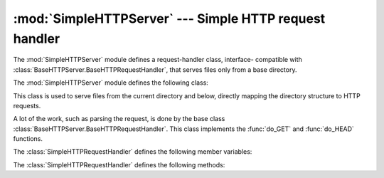 
:mod:`SimpleHTTPServer` --- Simple HTTP request handler
=======================================================

.. module:: SimpleHTTPServer
   :synopsis: This module provides a basic request handler for HTTP servers.
.. sectionauthor:: Moshe Zadka <moshez@zadka.site.co.il>


The :mod:`SimpleHTTPServer` module defines a request-handler class, interface-
compatible with :class:`BaseHTTPServer.BaseHTTPRequestHandler`, that serves
files only from a base directory.

The :mod:`SimpleHTTPServer` module defines the following class:


.. class:: SimpleHTTPRequestHandler(request, client_address, server)

   This class is used to serve files from the current directory and below, directly
   mapping the directory structure to HTTP requests.

   A lot of the work, such as parsing the request, is done by the base class
   :class:`BaseHTTPServer.BaseHTTPRequestHandler`.  This class implements the
   :func:`do_GET` and :func:`do_HEAD` functions.

The :class:`SimpleHTTPRequestHandler` defines the following member variables:


.. attribute:: SimpleHTTPRequestHandler.server_version

   This will be ``"SimpleHTTP/" + __version__``, where ``__version__`` is defined
   in the module.


.. attribute:: SimpleHTTPRequestHandler.extensions_map

   A dictionary mapping suffixes into MIME types. The default is signified by an
   empty string, and is considered to be ``application/octet-stream``. The mapping
   is used case-insensitively, and so should contain only lower-cased keys.

The :class:`SimpleHTTPRequestHandler` defines the following methods:


.. method:: SimpleHTTPRequestHandler.do_HEAD()

   This method serves the ``'HEAD'`` request type: it sends the headers it would
   send for the equivalent ``GET`` request. See the :meth:`do_GET` method for a
   more complete explanation of the possible headers.


.. method:: SimpleHTTPRequestHandler.do_GET()

   The request is mapped to a local file by interpreting the request as a path
   relative to the current working directory.

   If the request was mapped to a directory, the directory is checked for a file
   named ``index.html`` or ``index.htm`` (in that order). If found, the file's
   contents are returned; otherwise a directory listing is generated by calling the
   :meth:`list_directory` method. This method uses :func:`os.listdir` to scan the
   directory, and returns a ``404`` error response if the :func:`listdir` fails.

   If the request was mapped to a file, it is opened and the contents are returned.
   Any :exc:`IOError` exception in opening the requested file is mapped to a
   ``404``, ``'File not found'`` error. Otherwise, the content type is guessed by
   calling the :meth:`guess_type` method, which in turn uses the *extensions_map*
   variable.

   A ``'Content-type:'`` header with the guessed content type is output, followed
   by a ``'Content-Length:'`` header with the file's size and a
   ``'Last-Modified:'`` header with the file's modification time.

   Then follows a blank line signifying the end of the headers, and then the
   contents of the file are output. If the file's MIME type starts with ``text/``
   the file is opened in text mode; otherwise binary mode is used.

   For example usage, see the implementation of the :func:`test` function.

   .. versionadded:: 2.5
      The ``'Last-Modified'`` header.


.. seealso::

   Module :mod:`BaseHTTPServer`
      Base class implementation for Web server and request handler.

